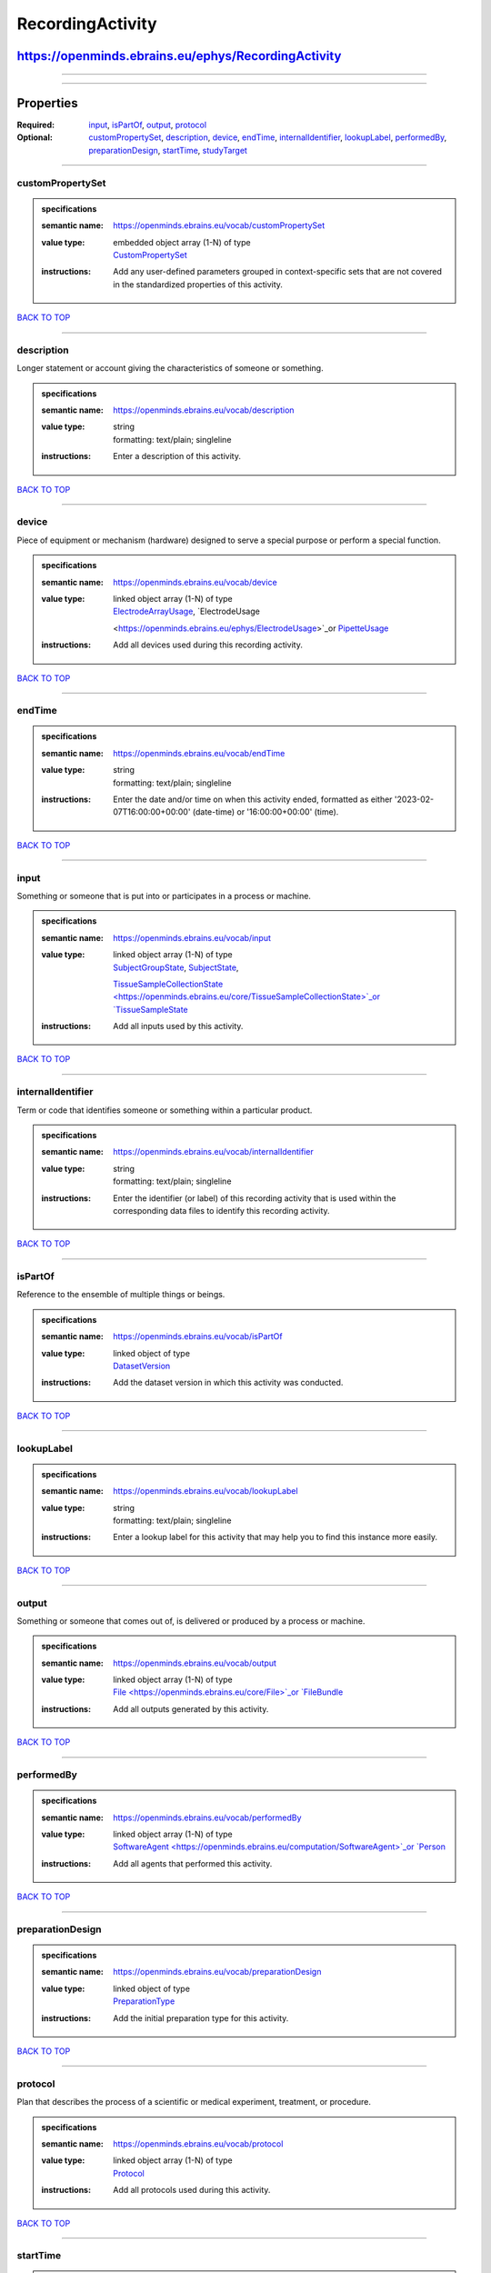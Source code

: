 #################
RecordingActivity
#################

****************************************************
https://openminds.ebrains.eu/ephys/RecordingActivity
****************************************************

------------

------------

**********
Properties
**********

:Required: `input <input_heading_>`_, `isPartOf <isPartOf_heading_>`_, `output <output_heading_>`_, `protocol <protocol_heading_>`_
:Optional: `customPropertySet <customPropertySet_heading_>`_, `description <description_heading_>`_, `device <device_heading_>`_, `endTime <endTime_heading_>`_,
   `internalIdentifier <internalIdentifier_heading_>`_, `lookupLabel <lookupLabel_heading_>`_, `performedBy <performedBy_heading_>`_, `preparationDesign
   <preparationDesign_heading_>`_, `startTime <startTime_heading_>`_, `studyTarget <studyTarget_heading_>`_

------------

.. _customPropertySet_heading:

customPropertySet
-----------------

.. admonition:: specifications

   :semantic name: https://openminds.ebrains.eu/vocab/customPropertySet
   :value type: | embedded object array \(1-N\) of type
                | `CustomPropertySet <https://openminds.ebrains.eu/core/CustomPropertySet>`_
   :instructions: Add any user-defined parameters grouped in context-specific sets that are not covered in the standardized properties of this activity.

`BACK TO TOP <RecordingActivity_>`_

------------

.. _description_heading:

description
-----------

Longer statement or account giving the characteristics of someone or something.

.. admonition:: specifications

   :semantic name: https://openminds.ebrains.eu/vocab/description
   :value type: | string
                | formatting: text/plain; singleline
   :instructions: Enter a description of this activity.

`BACK TO TOP <RecordingActivity_>`_

------------

.. _device_heading:

device
------

Piece of equipment or mechanism (hardware) designed to serve a special purpose or perform a special function.

.. admonition:: specifications

   :semantic name: https://openminds.ebrains.eu/vocab/device
   :value type: | linked object array \(1-N\) of type
                | `ElectrodeArrayUsage <https://openminds.ebrains.eu/ephys/ElectrodeArrayUsage>`_, `ElectrodeUsage
                <https://openminds.ebrains.eu/ephys/ElectrodeUsage>`_or `PipetteUsage <https://openminds.ebrains.eu/ephys/PipetteUsage>`_
   :instructions: Add all devices used during this recording activity.

`BACK TO TOP <RecordingActivity_>`_

------------

.. _endTime_heading:

endTime
-------

.. admonition:: specifications

   :semantic name: https://openminds.ebrains.eu/vocab/endTime
   :value type: | string
                | formatting: text/plain; singleline
   :instructions: Enter the date and/or time on when this activity ended, formatted as either '2023-02-07T16:00:00+00:00' (date-time) or '16:00:00+00:00'
      (time).

`BACK TO TOP <RecordingActivity_>`_

------------

.. _input_heading:

input
-----

Something or someone that is put into or participates in a process or machine.

.. admonition:: specifications

   :semantic name: https://openminds.ebrains.eu/vocab/input
   :value type: | linked object array \(1-N\) of type
                | `SubjectGroupState <https://openminds.ebrains.eu/core/SubjectGroupState>`_, `SubjectState <https://openminds.ebrains.eu/core/SubjectState>`_,
                `TissueSampleCollectionState <https://openminds.ebrains.eu/core/TissueSampleCollectionState>`_or `TissueSampleState
                <https://openminds.ebrains.eu/core/TissueSampleState>`_
   :instructions: Add all inputs used by this activity.

`BACK TO TOP <RecordingActivity_>`_

------------

.. _internalIdentifier_heading:

internalIdentifier
------------------

Term or code that identifies someone or something within a particular product.

.. admonition:: specifications

   :semantic name: https://openminds.ebrains.eu/vocab/internalIdentifier
   :value type: | string
                | formatting: text/plain; singleline
   :instructions: Enter the identifier (or label) of this recording activity that is used within the corresponding data files to identify this recording
      activity.

`BACK TO TOP <RecordingActivity_>`_

------------

.. _isPartOf_heading:

isPartOf
--------

Reference to the ensemble of multiple things or beings.

.. admonition:: specifications

   :semantic name: https://openminds.ebrains.eu/vocab/isPartOf
   :value type: | linked object of type
                | `DatasetVersion <https://openminds.ebrains.eu/core/DatasetVersion>`_
   :instructions: Add the dataset version in which this activity was conducted.

`BACK TO TOP <RecordingActivity_>`_

------------

.. _lookupLabel_heading:

lookupLabel
-----------

.. admonition:: specifications

   :semantic name: https://openminds.ebrains.eu/vocab/lookupLabel
   :value type: | string
                | formatting: text/plain; singleline
   :instructions: Enter a lookup label for this activity that may help you to find this instance more easily.

`BACK TO TOP <RecordingActivity_>`_

------------

.. _output_heading:

output
------

Something or someone that comes out of, is delivered or produced by a process or machine.

.. admonition:: specifications

   :semantic name: https://openminds.ebrains.eu/vocab/output
   :value type: | linked object array \(1-N\) of type
                | `File <https://openminds.ebrains.eu/core/File>`_or `FileBundle <https://openminds.ebrains.eu/core/FileBundle>`_
   :instructions: Add all outputs generated by this activity.

`BACK TO TOP <RecordingActivity_>`_

------------

.. _performedBy_heading:

performedBy
-----------

.. admonition:: specifications

   :semantic name: https://openminds.ebrains.eu/vocab/performedBy
   :value type: | linked object array \(1-N\) of type
                | `SoftwareAgent <https://openminds.ebrains.eu/computation/SoftwareAgent>`_or `Person <https://openminds.ebrains.eu/core/Person>`_
   :instructions: Add all agents that performed this activity.

`BACK TO TOP <RecordingActivity_>`_

------------

.. _preparationDesign_heading:

preparationDesign
-----------------

.. admonition:: specifications

   :semantic name: https://openminds.ebrains.eu/vocab/preparationDesign
   :value type: | linked object of type
                | `PreparationType <https://openminds.ebrains.eu/controlledTerms/PreparationType>`_
   :instructions: Add the initial preparation type for this activity.

`BACK TO TOP <RecordingActivity_>`_

------------

.. _protocol_heading:

protocol
--------

Plan that describes the process of a scientific or medical experiment, treatment, or procedure.

.. admonition:: specifications

   :semantic name: https://openminds.ebrains.eu/vocab/protocol
   :value type: | linked object array \(1-N\) of type
                | `Protocol <https://openminds.ebrains.eu/core/Protocol>`_
   :instructions: Add all protocols used during this activity.

`BACK TO TOP <RecordingActivity_>`_

------------

.. _startTime_heading:

startTime
---------

.. admonition:: specifications

   :semantic name: https://openminds.ebrains.eu/vocab/startTime
   :value type: | string
                | formatting: text/plain; singleline
   :instructions: Enter the date and/or time on when this activity started, formatted as either '2023-02-07T16:00:00+00:00' (date-time) or '16:00:00+00:00'
      (time).

`BACK TO TOP <RecordingActivity_>`_

------------

.. _studyTarget_heading:

studyTarget
-----------

Structure or function that was targeted within a study.

.. admonition:: specifications

   :semantic name: https://openminds.ebrains.eu/vocab/studyTarget
   :value type: | linked object array \(1-N\) of type
                | `AuditoryStimulusType <https://openminds.ebrains.eu/controlledTerms/AuditoryStimulusType>`_, `BiologicalOrder
                <https://openminds.ebrains.eu/controlledTerms/BiologicalOrder>`_, `BiologicalSex <https://openminds.ebrains.eu/controlledTerms/BiologicalSex>`_,
                `BreedingType <https://openminds.ebrains.eu/controlledTerms/BreedingType>`_, `CellCultureType
                <https://openminds.ebrains.eu/controlledTerms/CellCultureType>`_, `CellType <https://openminds.ebrains.eu/controlledTerms/CellType>`_, `Disease
                <https://openminds.ebrains.eu/controlledTerms/Disease>`_, `DiseaseModel <https://openminds.ebrains.eu/controlledTerms/DiseaseModel>`_,
                `ElectricalStimulusType <https://openminds.ebrains.eu/controlledTerms/ElectricalStimulusType>`_, `GeneticStrainType
                <https://openminds.ebrains.eu/controlledTerms/GeneticStrainType>`_, `GustatoryStimulusType
                <https://openminds.ebrains.eu/controlledTerms/GustatoryStimulusType>`_, `Handedness <https://openminds.ebrains.eu/controlledTerms/Handedness>`_,
                `MolecularEntity <https://openminds.ebrains.eu/controlledTerms/MolecularEntity>`_, `OlfactoryStimulusType
                <https://openminds.ebrains.eu/controlledTerms/OlfactoryStimulusType>`_, `OpticalStimulusType
                <https://openminds.ebrains.eu/controlledTerms/OpticalStimulusType>`_, `Organ <https://openminds.ebrains.eu/controlledTerms/Organ>`_,
                `OrganismSubstance <https://openminds.ebrains.eu/controlledTerms/OrganismSubstance>`_, `OrganismSystem
                <https://openminds.ebrains.eu/controlledTerms/OrganismSystem>`_, `Species <https://openminds.ebrains.eu/controlledTerms/Species>`_,
                `SubcellularEntity <https://openminds.ebrains.eu/controlledTerms/SubcellularEntity>`_, `TactileStimulusType
                <https://openminds.ebrains.eu/controlledTerms/TactileStimulusType>`_, `TermSuggestion
                <https://openminds.ebrains.eu/controlledTerms/TermSuggestion>`_, `UBERONParcellation
                <https://openminds.ebrains.eu/controlledTerms/UBERONParcellation>`_, `VisualStimulusType
                <https://openminds.ebrains.eu/controlledTerms/VisualStimulusType>`_, `CustomAnatomicalEntity
                <https://openminds.ebrains.eu/sands/CustomAnatomicalEntity>`_, `ParcellationEntity <https://openminds.ebrains.eu/sands/ParcellationEntity>`_or
                `ParcellationEntityVersion <https://openminds.ebrains.eu/sands/ParcellationEntityVersion>`_
   :instructions: Add all study targets of this activity.

`BACK TO TOP <RecordingActivity_>`_

------------

